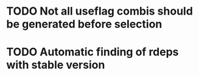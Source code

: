 * TODO Not all useflag combis should be generated before selection
* TODO Automatic finding of rdeps with stable version
